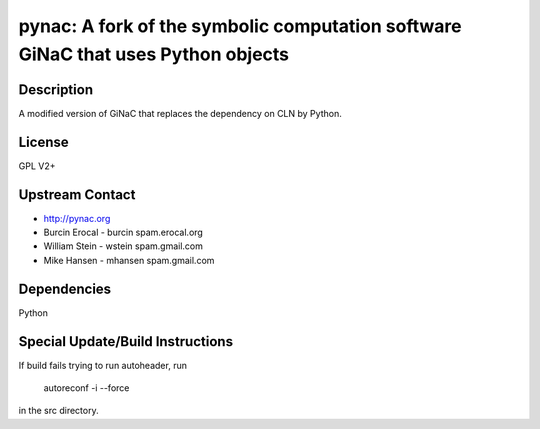 pynac: A fork of the symbolic computation software GiNaC that uses Python objects
=================================================================================

Description
-----------

A modified version of GiNaC that replaces the dependency on CLN by
Python.

License
-------

GPL V2+


Upstream Contact
----------------

-  http://pynac.org
-  Burcin Erocal - burcin spam.erocal.org
-  William Stein - wstein spam.gmail.com
-  Mike Hansen - mhansen spam.gmail.com

Dependencies
------------

Python


Special Update/Build Instructions
---------------------------------

If build fails trying to run autoheader, run

   autoreconf -i --force

in the src directory.
